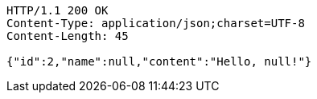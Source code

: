 [source,http,options="nowrap"]
----
HTTP/1.1 200 OK
Content-Type: application/json;charset=UTF-8
Content-Length: 45

{"id":2,"name":null,"content":"Hello, null!"}
----